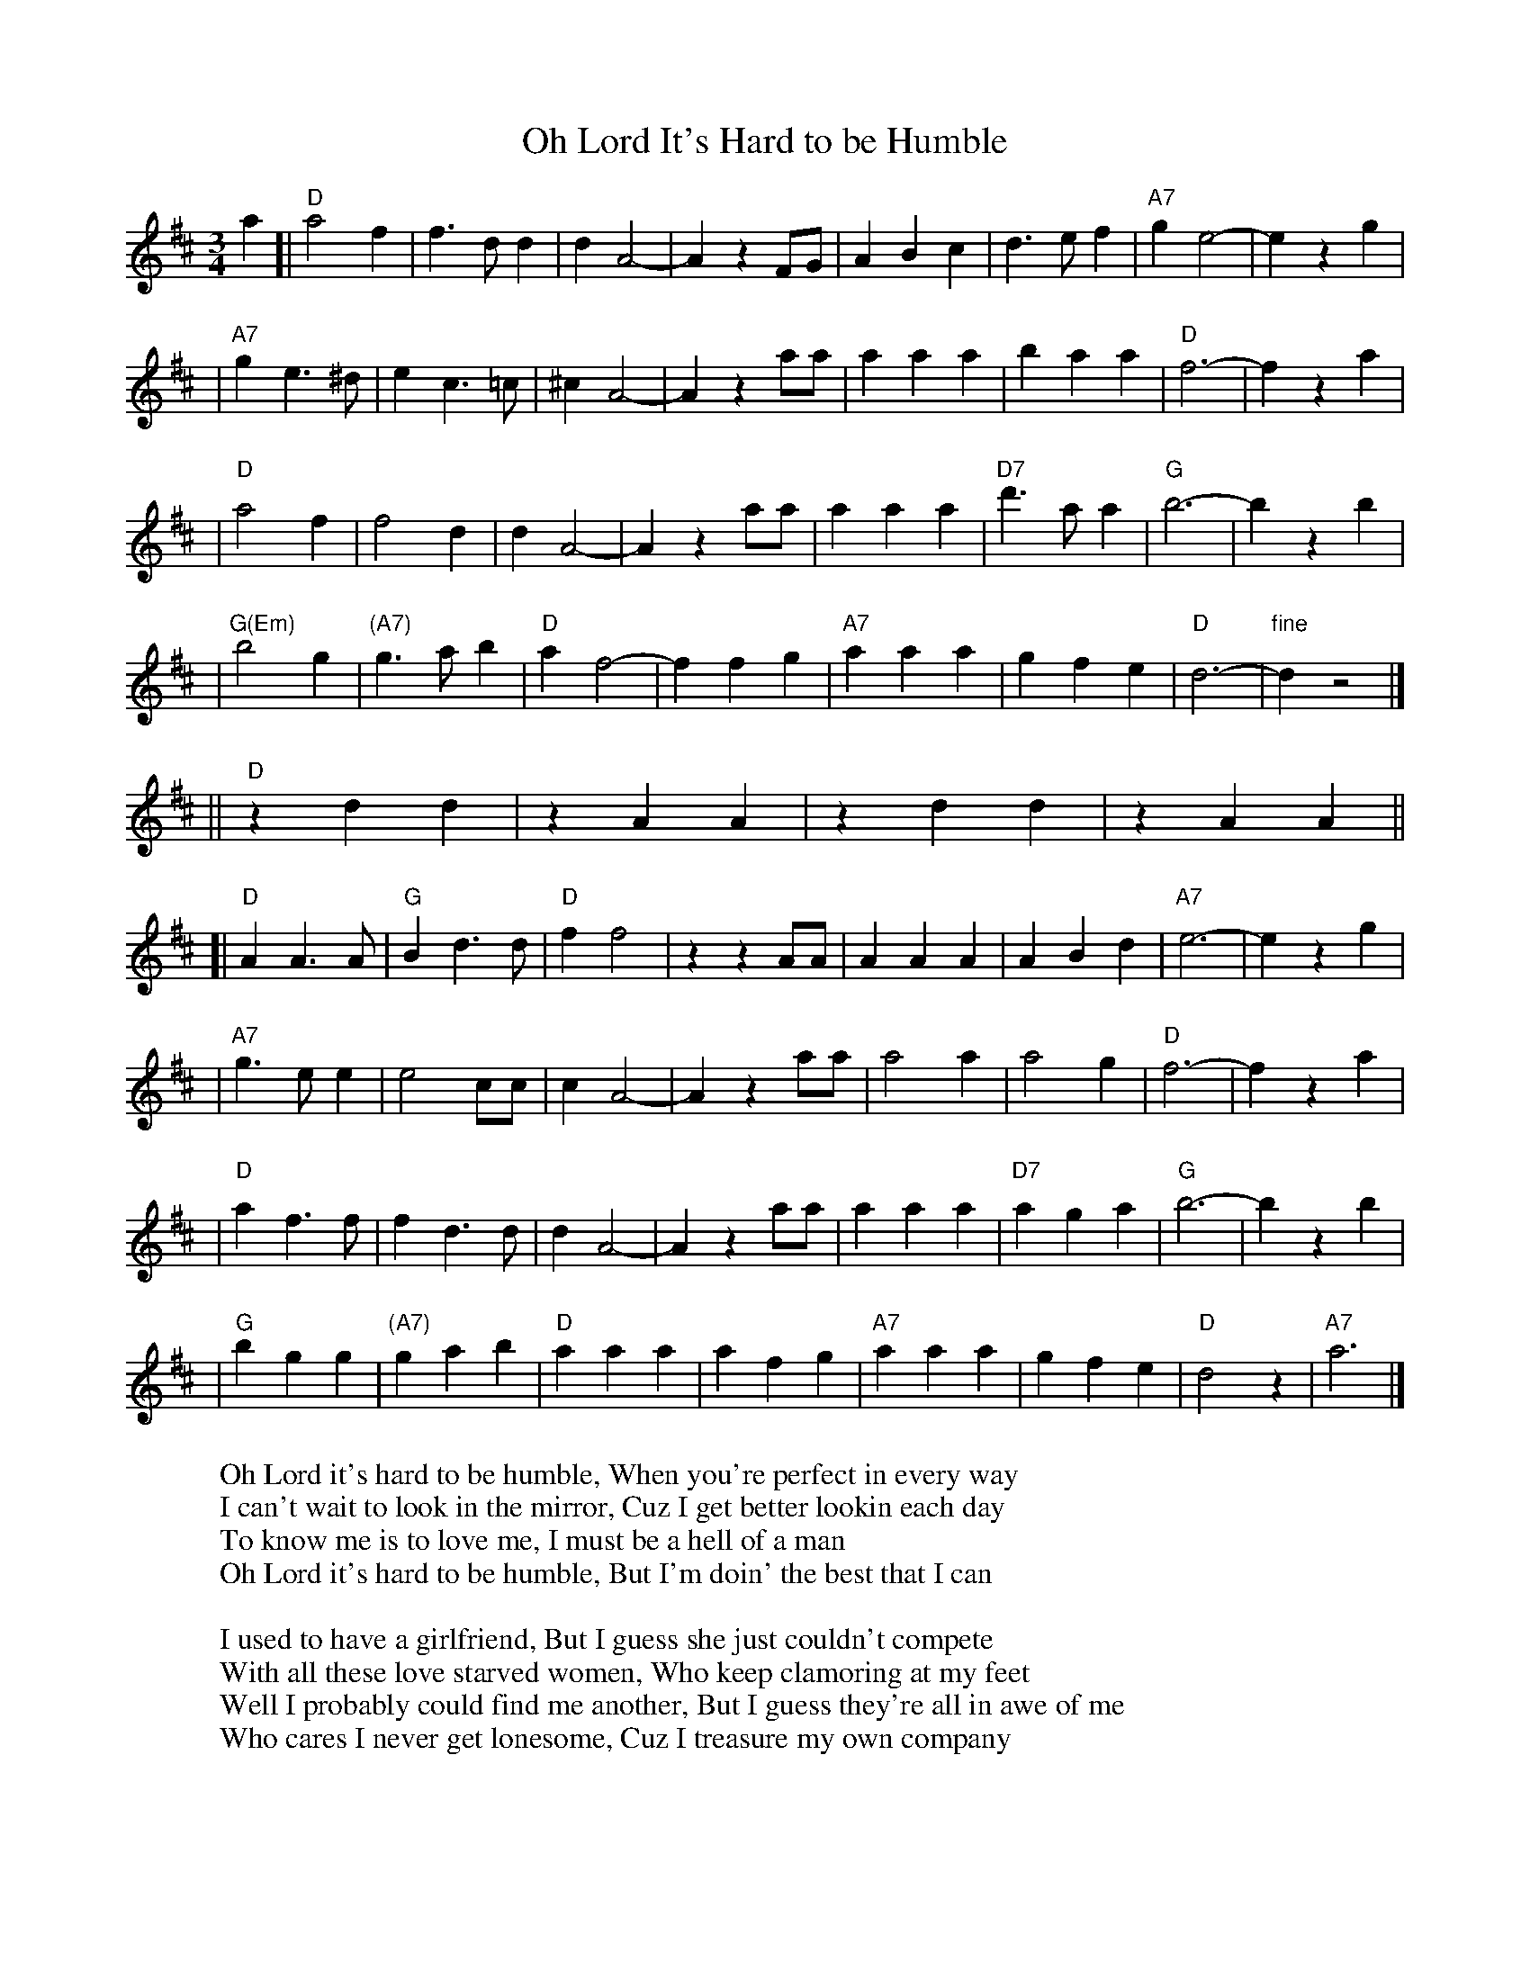 X: 1
T: Oh Lord It's Hard to be Humble
R: waltz
W: Oh Lord it's hard to be humble, When you're perfect in every way
W: I can't wait to look in the mirror, Cuz I get better lookin each day
W: To know me is to love me, I must be a hell of a man
W: Oh Lord it's hard to be humble, But I'm doin' the best that I can
W:
W: I used to have a girlfriend, But I guess she just couldn't compete
W: With all these love starved women, Who keep clamoring at my feet
W: Well I probably could find me another, But I guess they're all in awe of me
W: Who cares I never get lonesome, Cuz I treasure my own company
W:
W: Oh Lord it's hard to be humble, When you're perfect in every way
W: I can't wait to look in the mirror, Cuz I get better lookin each day
W: To know me is to love me, I must be a hell of a man
W: Oh Lord it's hard to be humble, But I'm doin the best that I can
W:
W: I guess you could say I am a loner, A cowboy all locked up and proud
W: Well I could have lots of friends if I wanted, But then I wouldn't stand out in a crowd
W: Some folks say that I'm egotistical, Hell I don't even know what that means
W: I guess it has something to do with the way, That I fill out my skin tight blue jeans
M: 3/4
L: 1/8
F: http://www.polishfireball.com/sbox/music/ohlorditshardtobehumble.gif
K: D
a2 \
[| "D"a4f2 | f3dd2 | d2A4- | A2z2FG | A2B2c2 | d3ef2 | "A7"g2e4- | e2z2g2 |
| "A7"g2e3^d | e2c3=c | ^c2A4- | A2z2aa | a2a2a2 | b2a2a2 | "D"f6- | f2z2a2 |
| "D"a4f2 | f4d2 | d2A4- | A2z2aa | a2a2a2 | "D7"d'3aa2 | "G"b6- | b2z2b2 |
| "G(Em)"b4g2 | "(A7)"g3ab2 | "D"a2f4- | f2f2g2 | "A7"a2a2a2 | g2f2e2 | "D"d6- | "fine"d2z4 |]
|| "D"z2d2d2 | z2A2A2 | z2d2d2 | z2A2A2 ||
[| "D"A2A3A | "G"B2d3d | "D"f2f4 | z2z2AA | A2A2A2 | A2B2d2 | "A7"e6- | e2z2g2 |
| "A7"g3ee2 | e4cc | c2A4- | A2z2aa | a4a2 | a4g2 | "D"f6- | f2z2a2 |
| "D"a2f3f | f2d3d | d2A4- | A2z2aa | a2a2a2 | "D7"a2g2a2 | "G"b6- | b2z2b2 |
| "G"b2g2g2 | "(A7)"g2a2b2 | "D"a2a2a2 | a2f2g2 | "A7"a2a2a2 | g2f2e2 | "D"d4z2 | "A7"a6 |]
